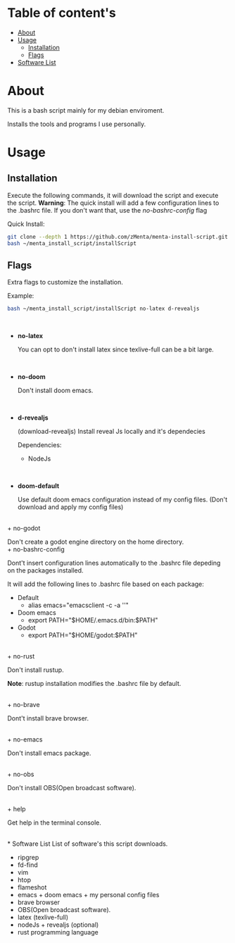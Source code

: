 * Table of content's
+ [[https://github.com/zMenta/menta-install-script#about][About]]
+ [[https://github.com/zMenta/menta-install-script#usage][Usage]]
  * [[https://github.com/zMenta/menta-install-script#installation][Installation]]
  * [[https://github.com/zMenta/menta-install-script#flags][Flags]]
+ [[https://github.com/zMenta/menta-install-script#software-list][Software List]]

* About
This is a bash script mainly for my debian enviroment.

Installs the tools and programs I use personally.

* Usage
** Installation
Execute the following commands, it will download the script and execute the script.
*Warning*: The quick install will add a few configuration lines to the .bashrc file. If you don't want that, use the /no-bashrc-config/ flag


Quick Install:
#+BEGIN_SRC bash
git clone --depth 1 https://github.com/zMenta/menta-install-script.git ~/menta_install_script
bash ~/menta_install_script/installScript
#+END_SRC

** Flags
Extra flags to customize the installation.

Example:
#+BEGIN_SRC bash
bash ~/menta_install_script/installScript no-latex d-revealjs
#+END_SRC
\\

+ *no-latex*

    You can opt to don't install latex since texlive-full can be a bit large.
\\

+ *no-doom*

    Don't install doom emacs.
\\

+ *d-revealjs*

    (download-revealjs) Install reveal Js locally and it's dependecies

    Dependencies:
        + NodeJs
\\

+ *doom-default*

    Use default doom emacs configuration instead of my config files.
    (Don't download and apply my config files)
\\
+ no-godot

    Don't create a godot engine directory on the home directory.
\\
+ no-bashrc-config

    Dont't insert configuration lines automatically to the .bashrc file depeding on the packages installed.

    It will add the following lines to .bashrc file based on each package:

  + Default
    * alias emacs="emacsclient -c -a ''"
  + Doom emacs
    * export PATH="$HOME/.emacs.d/bin:$PATH"
  + Godot
    * export PATH="$HOME/godot:$PATH"

\\
+ no-rust

    Don't install rustup.

    *Note*: rustup installation modifies the .bashrc file by default.

\\
+ no-brave

  Dont't install brave browser.

\\
+ no-emacs

  Don't install emacs package.


\\
+ no-obs

  Don't install OBS(Open broadcast software).

\\
+ help

    Get help in the terminal console.

\\
* Software List
List of software's this script downloads.

+ ripgrep
+ fd-find
+ vim
+ htop
+ flameshot
+ emacs + doom emacs + my personal config files
+ brave browser
+ OBS(Open broadcast software).
+ latex (texlive-full)
+ nodeJs + revealjs (optional)
+ rust programming language
